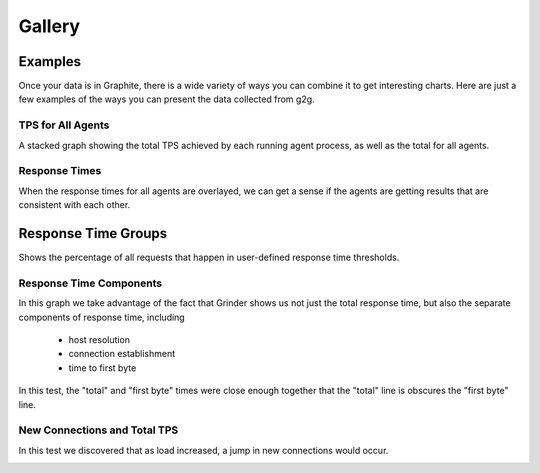 Gallery
*******

Examples
========

Once your data is in Graphite, there is a wide variety of ways you can combine
it to get interesting charts.  Here are just a few examples of the ways you can
present the data collected from g2g.

TPS for All Agents
------------------

A stacked graph showing the total TPS achieved by each running agent process,
as well as the total for all agents.

.. image:: images/all_tps_stacked.png

Response Times
--------------

When the response times for all agents are overlayed, we can get a sense
if the agents are getting results that are consistent with each other.

.. image:: images/all_response_times_2.png

Response Time Groups
====================

Shows the percentage of all requests that happen in user-defined response
time thresholds.

.. image:: images/response_time_groups.png



Response Time Components
------------------------

In this graph we take advantage of the fact that Grinder shows us not just
the total response time, but also the separate components of response time,
including

 * host resolution
 * connection establishment
 * time to first byte

In this test, the "total" and "first byte" times were close enough together
that the "total" line is obscures the "first byte" line. 

.. image:: images/response_time_components.png


New Connections and Total TPS
-----------------------------

In this test we discovered that as load increased, a jump in new connections
would occur.

.. image:: images/new_connections.png




